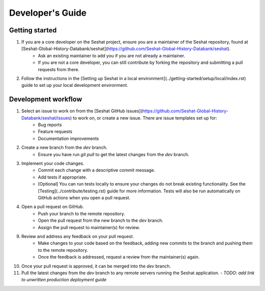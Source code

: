 Developer's Guide
=================

Getting started
---------------

1. If you are a core developer on the Seshat project, ensure you are a maintainer of the Seshat repository, found at [Seshat-Global-History-Databank/seshat](https://github.com/Seshat-Global-History-Databank/seshat).
    - Ask an existing maintainer to add you if you are not already a maintainer.
    - If you are not a core developer, you can still contribute by forking the repository and submitting a pull requests from there.
2. Follow the instructions in the [Setting up Seshat in a local environment](../getting-started/setup/local/index.rst) guide to set up your local development environment.

Development workflow
--------------------

1. Select an issue to work on from the [Seshat GitHub issues](https://github.com/Seshat-Global-History-Databank/seshat/issues) to work on, or create a new issue. There are issue templates set up for:
    - Bug reports
    - Feature requests
    - Documentation improvements
2. Create a new branch from the `dev` branch.
    - Ensure you have run `git pull` to get the latest changes from the `dev` branch.
3. Implement your code changes.
    - Commit each change with a descriptive commit message.
    - Add tests if appropriate.
    - [Optional] You can run tests locally to ensure your changes do not break existing functionality. See the [Testing](../contribute/testing.rst) guide for more information. Tests will also be run automatically on GitHub actions when you open a pull request.
4. Open a pull request on GitHub.
    - Push your branch to the remote repository.
    - Open the pull request from the new branch to the `dev` branch.
    - Assign the pull request to maintainer(s) for review.
9. Review and address any feedback on your pull request.
    - Make changes to your code based on the feedback, adding new commits to the branch and pushing them to the remote repository.
    - Once the feedback is addressed, request a review from the maintainer(s) again.
10. Once your pull request is approved, it can be merged into the `dev` branch.
11. Pull the latest changes from the `dev` branch to any remote servers running the Seshat application.
    - *TODO: add link to unwritten production deployment guide*